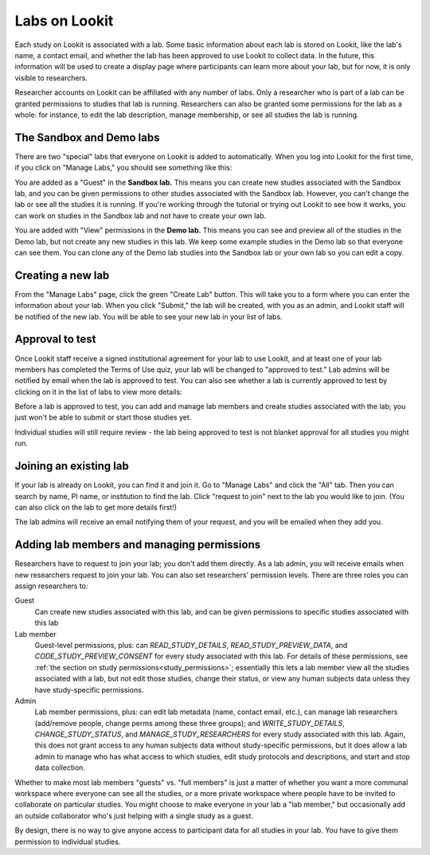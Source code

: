 
.. _labs:

########################################################
Labs on Lookit 
########################################################

Each study on Lookit is associated with a lab. Some basic information about each lab is
stored on Lookit, like the lab's name, a contact email, and whether the lab has been
approved to use Lookit to collect data. In the future, this information will be used to 
create a display page where participants can learn more about your lab, but for now, it is 
only visible to researchers.

Researcher accounts on Lookit can be affiliated with any number of labs. Only a researcher who 
is part of a lab can be granted permissions to studies that lab is running. Researchers 
can also be granted some permissions for the lab as a whole: for instance, to edit the lab
description, manage membership, or see all studies the lab is running.

--------------------------------------------------------
The Sandbox and Demo labs
--------------------------------------------------------

There are two "special" labs that everyone on Lookit is added to automatically. When you log into Lookit for the first time, if you click on "Manage Labs," you should see something like this:

.. image:: _static/img/labs/initial_lab_list.png
    :alt: Initial list of labs showing Sandbox lab and Demo lab

You are added as a "Guest" in the **Sandbox lab.** This means you can create new studies associated with the Sandbox lab, and you can be given permissions to other studies associated with the Sandbox lab. However, you can't change the lab or see all the studies it is running. If you're working through the tutorial or trying out Lookit to see how it works, you can work on studies in the Sandbox lab and not have to create your own lab.

You are added with "View" permissions in the **Demo lab.** This means you can see and preview all of the studies in the Demo lab, but not create any new studies in this lab. We keep some example studies in the Demo lab so that everyone can see them. You can clone any of the Demo lab studies into the Sandbox lab or your own lab so you can edit a copy.

--------------------------------------------------------
Creating a new lab
--------------------------------------------------------

From the "Manage Labs" page, click the green "Create Lab" button. This will take you to a form where you can enter the information about your lab. When you click "Submit," the lab will be created, with you as an admin, and Lookit staff will be notified of the new lab. You will be able to see your new lab in your list of labs.

--------------------------------------------------------
Approval to test
--------------------------------------------------------

Once Lookit staff receive a signed institutional agreement for your lab to use Lookit, and 
at least one of your lab members has completed the Terms of Use quiz, your lab will be 
changed to "approved to test." Lab admins will be notified by email when the lab is approved to test. You can also see whether a lab is currently approved to test by clicking on it in the list of labs to view more details:

.. image:: _static/img/labs/lab_detail.png
    :alt: Lab detail page for Demo lab
    
Before a lab is approved to test, you can add and manage lab members and create studies associated with the lab; you just won't be able to submit or start those studies yet. 

Individual studies will still require review - the lab being approved to test is not blanket approval for all studies you might run.

--------------------------------------------------------
Joining an existing lab
--------------------------------------------------------

If your lab is already on Lookit, you can find it and join it. Go to "Manage Labs" and click the "All" tab. Then you can search by name, PI name, or institution to find the lab. Click "request to join" next to the lab you would like to join. (You can also click on the lab to get more details first!)

.. image:: _static/img/labs/lab_list.png
    :alt: List of lab search results with request-to-join buttons
    
The lab admins will receive an email notifying them of your request, and you will be emailed when they add you.


.. _lab_permissions:

--------------------------------------------------------
Adding lab members and managing permissions
--------------------------------------------------------

Researchers have to request to join your lab; you don't add them directly. As a lab admin, you will receive emails when new researchers request to join your lab. You can also set researchers' permission levels. There are three roles you can assign researchers to:

Guest
    Can create new studies associated with this lab, and can be given permissions to specific studies associated with this lab

Lab member
    Guest-level permissions, plus: can `READ_STUDY_DETAILS`, `READ_STUDY_PREVIEW_DATA`, and `CODE_STUDY_PREVIEW_CONSENT` for every study associated with this lab. For details of these permissions, see :ref:`the section on study permissions<study_permissions>`; essentially this lets a lab member view all the studies associated with a lab, but not edit those studies, change their status, or view any human subjects data unless they have study-specific permissions.

Admin
    Lab member permissions, plus: can edit lab metadata (name, contact email, etc.), can manage lab researchers (add/remove people, change perms among these three groups); and `WRITE_STUDY_DETAILS`, `CHANGE_STUDY_STATUS`, and `MANAGE_STUDY_RESEARCHERS` for every study associated with this lab. Again, this does not grant access to any human subjects data without study-specific permissions, but it does allow a lab admin to manage who has what access to which studies, edit study protocols and descriptions, and start and stop data collection.

Whether to make most lab members "guests" vs. "full members" is just a matter of whether you want a more communal workspace where everyone can see all the studies, or a more private workspace where people have to be invited to collaborate on particular studies. You might choose to make everyone in your lab a "lab member," but occasionally add an outside collaborator who's just helping with a single study as a guest.

By design, there is no way to give anyone access to participant data for all studies in your lab. You have to give them permission to individual studies. 